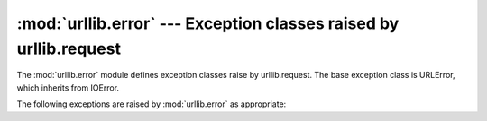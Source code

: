 :mod:`urllib.error` --- Exception classes raised by urllib.request
==================================================================

.. module:: urllib.error
   :synopsis: Next generation URL opening library.
.. moduleauthor:: Jeremy Hylton <jhylton@users.sourceforge.net>
.. sectionauthor:: Senthil Kumaran <orsenthil@gmail.com>


The :mod:`urllib.error` module defines exception classes raise by
urllib.request. The base exception class is URLError, which inherits from
IOError.

The following exceptions are raised by :mod:`urllib.error` as appropriate:


.. exception:: URLError

   The handlers raise this exception (or derived exceptions) when they run into a
   problem.  It is a subclass of :exc:`IOError`.

   .. attribute:: reason

      The reason for this error.  It can be a message string or another exception
      instance (:exc:`socket.error` for remote URLs, :exc:`OSError` for local
      URLs).


.. exception:: HTTPError

   Though being an exception (a subclass of :exc:`URLError`), an :exc:`HTTPError`
   can also function as a non-exceptional file-like return value (the same thing
   that :func:`urlopen` returns).  This is useful when handling exotic HTTP
   errors, such as requests for authentication.

   .. attribute:: code

      An HTTP status code as defined in `RFC 2616 <http://www.faqs.org/rfcs/rfc2616.html>`_. 
      This numeric value corresponds to a value found in the dictionary of
      codes as found in :attr:`http.server.BaseHTTPRequestHandler.responses`.

.. exception:: ContentTooShortError(msg[, content])

   This exception is raised when the :func:`urlretrieve` function detects that the
   amount of the downloaded data is less than the  expected amount (given by the
   *Content-Length* header). The :attr:`content` attribute stores the downloaded
   (and supposedly truncated) data.

